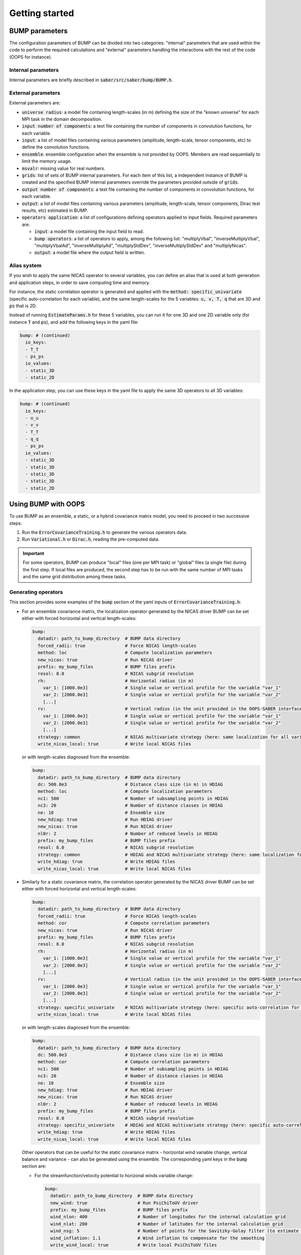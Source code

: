 Getting started
---------------

BUMP parameters
***************

The configuration parameters of BUMP can be divided into two categories: "internal" parameters that are used within the code to perform the required calculations and "external" parameters handling the interactions with the rest of the code (OOPS for instance).

Internal parameters
^^^^^^^^^^^^^^^^^^^

Internal parameters are briefly described in :code:`saber/src/saber/bump/BUMP.h`.

External parameters
^^^^^^^^^^^^^^^^^^^
.. _external_parameters:

External parameters are:

* :code:`universe radius`: a model file containing length-scales (in m) defining the size of the "known universe" for each MPI task in the domain decomposition.
* :code:`input number of components`: a text file containing the number of components in convolution functions, for each variable.
* :code:`input`: a list of model files containing various parameters (amplitude, length-scale, tensor components, etc) to define the convolution functions.
* :code:`ensemble`: ensemble configuration when the ensemble is not provided by OOPS. Members are read sequentially to limit the memory usage.
* :code:`msvalr`: missing value for real numbers.
* :code:`grids`: list of sets of BUMP internal parameters. For each item of this list, a independent instance of BUMP is created and the specified BUMP internal parameters override the parameters provided outside of :code:`grids`.
* :code:`output number of components`: a text file containing the number of components in convolution functions, for each variable.
* :code:`output`: a list of model files containing various parameters (amplitude, length-scale, tensor components, Dirac test results, etc) estimated in BUMP.
* :code:`operators application`: a list of configurations defining operators applied to input fields. Required parameters are:

  * :code:`input`: a model file containing the input field to read.
  * :code:`bump operators`: a list of operators to apply, among the following list: "multiplyVbal", "inverseMultiplyVbal", "multiplyVbalAd", "inverseMultiplyAd", "multiplyStdDev", "inverseMultiplyStdDev" and "multiplyNicas".
  * :code:`output`: a model file where the output field is written.

Alias system
^^^^^^^^^^^^

If you wish to apply the same NICAS operator to several variables, you can define an alias that is used at both generation and application steps, in order to save computing time and memory.

For instance, the static correlation operator is generated and applied with the :code:`method: specific_univariate` (specific auto-correlation for each variable), and the same length-scales for the 5 variables: :code:`u, v, T, q` that are 3D and :code:`ps` that is 2D.

Instead of running :code:`EstimateParams.h` for these 5 variables, you can run it for one 3D and one 2D variable only (for instance :code:`T` and :code:`ps`), and add the following keys in the yaml file:

.. code-block:: yaml

  bump: # (continued)
    io_keys:
    - T_T
    - ps_ps
    io_values:
    - static_3D
    - static_2D

In the application step, you can use these keys in the yaml file to apply the same 3D operators to all 3D variables:

.. code-block:: yaml

  bump: # (continued)
    io_keys:
    - u_u
    - v_v
    - T_T
    - q_q
    - ps_ps
    io_values:
    - static_3D
    - static_3D
    - static_3D
    - static_3D
    - static_2D


Using BUMP with OOPS
********************

To use BUMP as an ensemble, a static, or a hybrid covariance matrix model, you need to proceed in two successive steps:

1. Run the :code:`ErrorCovarianceTraining.h` to generate the various operators data.

2. Run :code:`Variational.h` or :code:`Dirac.h`, reading the pre-computed data.

.. IMPORTANT::
   For some operators, BUMP can produce "local" files (one per MPI task) or "global" files (a single file) during the first step. If local files are produced, the second step has to be run with the same number of MPI tasks and the same grid distribution among these tasks.

Generating operators
^^^^^^^^^^^^^^^^^^^^

This section provides some examples of the :code:`bump` section of the yaml inputs of :code:`ErrorCovarianceTraining.h`:

* For an ensemble covariance matrix, the localization operator generated by the NICAS driver BUMP can be set either with forced horizontal and vertical length-scales:

  .. code-block:: yaml

    bump:
      datadir: path_to_bump_directory  # BUMP data directory
      forced_radii: true               # Force NICAS length-scales
      method: loc                      # Compute localization parameters
      new_nicas: true                  # Run NICAS driver
      prefix: my_bump_files            # BUMP files prefix
      resol: 8.0                       # NICAS subgrid resolution
      rh:                              # Horizontal radius (in m)
        var_1: [1000.0e3]              # Single value or vertical profile for the variable "var_1"
        var_2: [2000.0e3]              # Single value or vertical profile for the variable "var_2"
        [...]
      rv:                              # Vertical radius (in the unit provided in the OOPS-SABER interface)
        var_1: [2000.0e3]              # Single value or vertical profile for the variable "var_1"
        var_2: [2000.0e3]              # Single value or vertical profile for the variable "var_2"
        [...]
      strategy: common                 # NICAS multivariate strategy (here: same localization for all variables)
      write_nicas_local: true          # Write local NICAS files

  or with length-scales diagnosed from the ensemble:

  .. code-block:: yaml

    bump:
      datadir: path_to_bump_directory  # BUMP data directory
      dc: 500.0e3                      # Distance class size (in m) in HDIAG
      method: loc                      # Compute localization parameters
      nc1: 500                         # Number of subsampling points in HDIAG
      nc3: 20                          # Number of distance classes in HDIAG
      ne: 10                           # Ensemble size
      new_hdiag: true                  # Run HDIAG driver
      new_nicas: true                  # Run NICAS driver
      nl0r: 2                          # Number of reduced levels in HDIAG
      prefix: my_bump_files            # BUMP files prefix
      resol: 8.0                       # NICAS subgrid resolution
      strategy: common                 # HDIAG and NICAS multivariate strategy (here: same localization for all variables)
      write_hdiag: true                # Write HDIAG files
      write_nicas_local: true          # Write local NICAS files

* Similarly for a static covariance matrix, the correlation operator generated by the NICAS driver BUMP can be set either with forced horizontal and vertical length-scales:

  .. code-block:: yaml

    bump:
      datadir: path_to_bump_directory  # BUMP data directory
      forced_radii: true               # Force NICAS length-scales
      method: cor                      # Compute correlation parameters
      new_nicas: true                  # Run NICAS driver
      prefix: my_bump_files            # BUMP files prefix
      resol: 8.0                       # NICAS subgrid resolution
      rh:                              # Horizontal radius (in m)
        var_1: [1000.0e3]              # Single value or vertical profile for the variable "var_1"
        var_2: [2000.0e3]              # Single value or vertical profile for the variable "var_2"
        [...]
      rv:                              # Vertical radius (in the unit provided in the OOPS-SABER interface)
        var_1: [2000.0e3]              # Single value or vertical profile for the variable "var_1"
        var_2: [2000.0e3]              # Single value or vertical profile for the variable "var_2"
        [...]
      strategy: specific_univariate    # NICAS multivariate strategy (here: specific auto-correlation for each variable)
      write_nicas_local: true          # Write local NICAS files

  or with length-scales diagnosed from the ensemble:

  .. code-block:: yaml

    bump:
      datadir: path_to_bump_directory  # BUMP data directory
      dc: 500.0e3                      # Distance class size (in m) in HDIAG
      method: cor                      # Compute correlation parameters
      nc1: 500                         # Number of subsampling points in HDIAG
      nc3: 20                          # Number of distance classes in HDIAG
      ne: 10                           # Ensemble size
      new_hdiag: true                  # Run HDIAG driver
      new_nicas: true                  # Run NICAS driver
      nl0r: 2                          # Number of reduced levels in HDIAG
      prefix: my_bump_files            # BUMP files prefix
      resol: 8.0                       # NICAS subgrid resolution
      strategy: specific_univariate    # HDIAG and NICAS multivariate strategy (here: specific auto-correlation for each variable)
      write_hdiag: true                # Write HDIAG files
      write_nicas_local: true          # Write local NICAS files

  Other operators that can be useful for the static covariance matrix - horizontal wind variable change, vertical balance and variance - can also be generated using the ensemble. The corresponding yaml keys in the :code:`bump` section are:

  * For the streamfunction/velocity potential to horizonal winds variable change:

    .. code-block:: yaml

      bump:
        datadir: path_to_bump_directory  # BUMP data directory
        new_wind: true                   # Run PsiChiToUV driver
        prefix: my_bump_files            # BUMP files prefix
        wind_nlon: 400                   # Number of longitudes for the internal calculation grid
        wind_nlat: 200                   # Number of latitudes for the internal calculation grid
        wind_nsg: 5                      # Number of points for the Savitzky-Golay filter (to estimate smooth derivatives)
        wind_inflation: 1.1              # Wind inflation to compensate for the smoothing
        write_wind_local: true           # Write local PsiChiToUV files

  * For the vertical balance:

    .. code-block:: yaml

      bump:
        datadir: path_to_bump_directory                 # BUMP data directory
        new_vbal: true                                  # Run VBAL driver
        prefix: my_bump_files                           # BUMP files prefix
        vbal_block: [false,true,true,false,true,false]  # Activate the multivariate blocks
                                                        # Here with 3 variables, the blocks K2, K3 and K5 are activated:
                                                        # K = [I  0  0  0]
                                                        #     [K1 I  0  0]
                                                        #     [K2 K3 I  0]
                                                        #     [K4 K5 K6 I]
        vbal_rad: 3000.0e3                              # Vertical balance averaging radius
        write_vbal: true                                # Write vertical balance
        write_samp_local: true                          # Write local sampling

  * For the variance:

    .. code-block:: yaml

      bump:
        new_var: true          # Run VAR driver
        ne: 10                 # Ensemble size
        prefix: my_bump_files  # BUMP files prefix
        var_filter: true       # Activate variance filtering
        var_niter: 3           # Number of iterations for the variance filtering
        var_rhflt: 1000.0e3    # Initial radius for the variance filtering

Applying operators
^^^^^^^^^^^^^^^^^^

Operators pre-computed in the previous section can be applied within SABER blocks. The common parameters of SABER blocks are described :ref:`here <SABER_blocks_parameters>`. The :code:`bump` section is the only additional parameter required for the BUMP-based SABER blocks.

* **BUMP_NICAS** block:

  .. code-block:: yaml

    bump:
      datadir: path_to_bump_directory  # BUMP data directory
      load_nicas_local: true           # Load local NICAS data
      prefix: my_bump_files            # BUMP files prefix
      strategy: common                 # NICAS multivariate strategy

* **BUMP_PsiChiToUV** block:

  .. code-block:: yaml

    bump:
      datadir: path_to_bump_directory  # BUMP data directory
      load_wind_local: true            # Load local PsiChiToUV data
      prefix: my_bump_files            # BUMP files prefix

* **BUMP_StdDev** block:

  .. code-block:: yaml

    bump:
      datadir: path_to_bump_directory  # BUMP data directory
      load_var: true                   # Load VAR data
      prefix: my_bump_files            # BUMP files prefix

* **BUMP_VerticalBalance** block:

  .. code-block:: yaml

    bump:
      datadir: path_to_bump_directory                 # BUMP data directory
      load_samp_local: true                           # Load local sampling data
      load_vbal: true                                 # Load VBAL data
      vbal_block: [false,true,true,false,true,false]  # Activate the multivariate
                                                      # Here with 3 variables, the blocks K2, K3 and K5 are activated:
                                                      # K = [I  0  0  0]
                                                      #     [K1 I  0  0]
                                                      #     [K2 K3 I  0]
                                                      #     [K4 K5 K6 I]
      prefix: my_bump_files                           # BUMP files prefix



Using BUMP as a standalone executable
*************************************

The executable :code:`bump.x`, used for BUMP tests, is available to run all drivers directly, without running OOPS. In this case, two kinds of inputs are required:

* A :code:`grid.nc` file containing the coordinates.
* Ensemble members with the following name: :code:`ens$E_$NNNNNN.nc`, where:

   * :code:`$E` is the ensemble number (1 or 2)
   * :code:`$NNNNNN` is the ensemble member index (six digits)

They should all be placed in the directory :code:`datadir`, specified in the input yaml file.

Specific reading routines should be implemented. Some are already present:

* `ARPEGE <http://www.cnrm-game-meteo.fr/spip.php?article121&lang=en>`_
* `AROME <http://www.cnrm-game-meteo.fr/spip.php?article120&lang=en>`_
* `FV3 <(https://www.gfdl.noaa.gov/fv3>`_
* `GEM <https://en.wikipedia.org/wiki/Global_Environmental_Multiscale_Model>`_
* `GEOS <https://gmao.gsfc.nasa.gov/GEOS>`_
* `GFS <https://www.ncdc.noaa.gov/data-access/model-data/model-datasets/global-forcast-system-gfs>`_
* `IFS <http://www.ecmwf.int/en/research/modelling-and-prediction>`_
* `MPAS <https://mpas-dev.github.io>`_
* `NEMO <http://www.nemo-ocean.eu>`_
* `NORCPM <https://wiki.uib.no/norcpm>`_
* RES (oil reservoir model used by Total)
* `WRF <https://www.mmm.ucar.edu/weather-research-and-forecasting-model>`_

To add a new model :code:`$MODEL` in the BUMP executable, you need to write an include file :code:`mains/model/model_$MODEL.inc` containing two routines:

* :code:`model_$MODEL_coord` to get the model coordinates,
* :code:`model_$MODEL_read` to read a model field.

You also need to add:

* corresponding calls in :code:`mains/model/type_model.F90`,
* a case for the namelist check in the routine :code:`nam_check`, contained in :code:`src/bump/type_nam.f90`.

For models with a regular grid, you can start from AROME, ARPEGE, FV3, GEM, GEOS, GFS, IFS, NEMO, NORCPM and WRF routines. For models with an unstructured grid, you can start from MPAS and RES routines.
